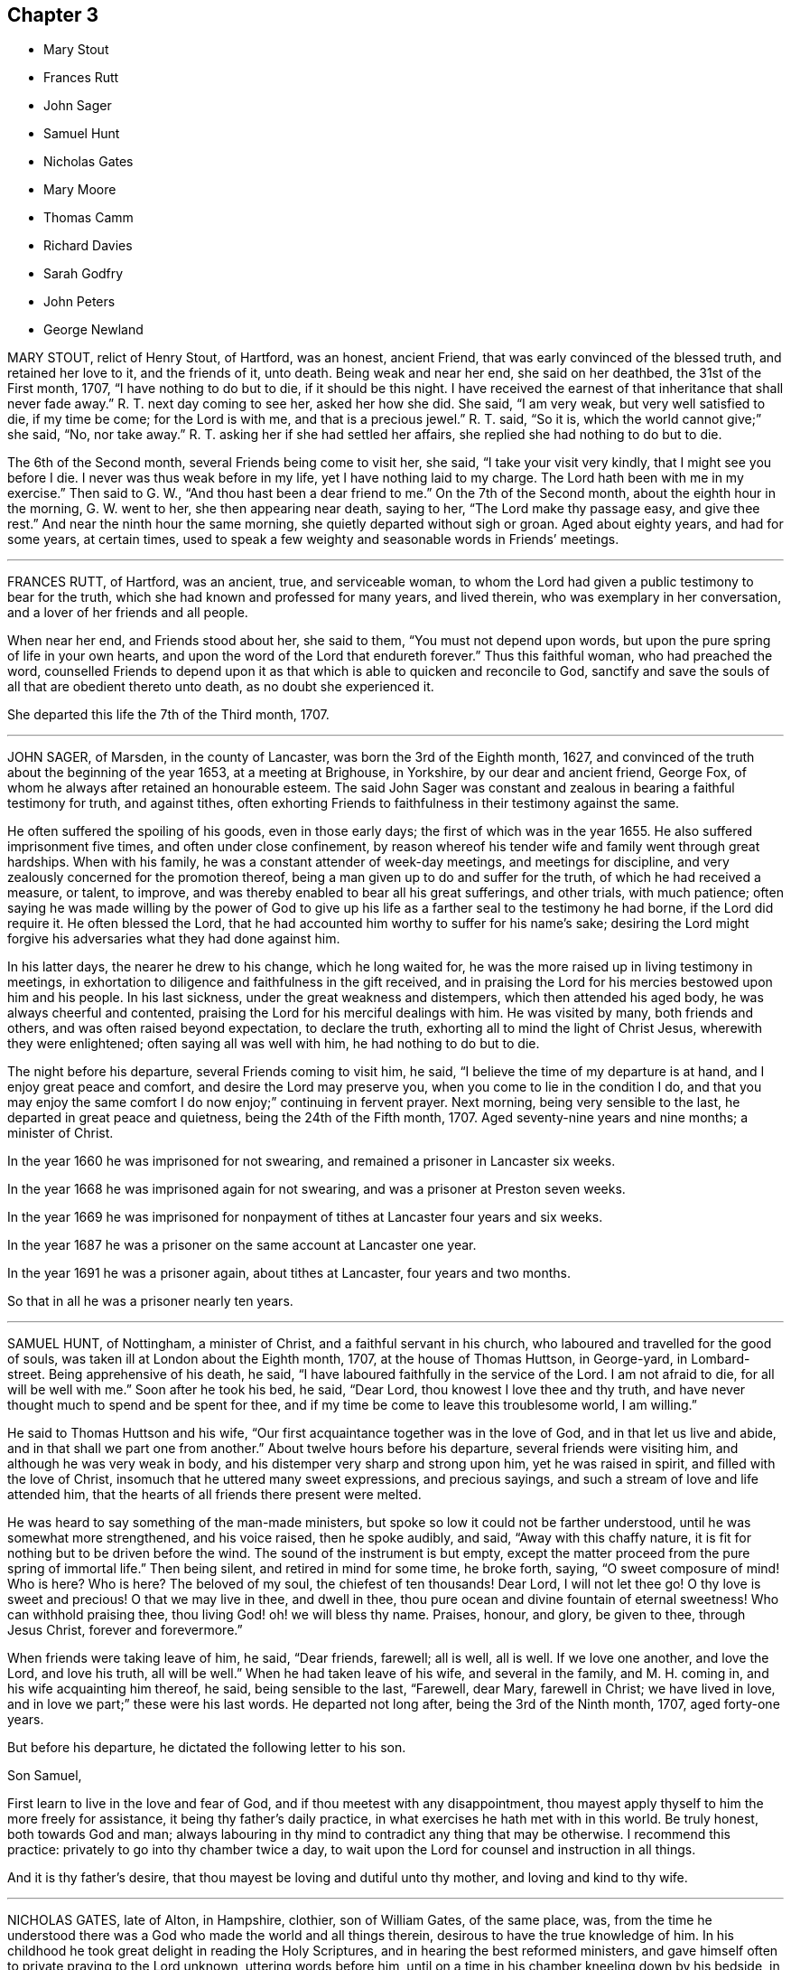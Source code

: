 == Chapter 3

[.chapter-synopsis]
* Mary Stout
* Frances Rutt
* John Sager
* Samuel Hunt
* Nicholas Gates
* Mary Moore
* Thomas Camm
* Richard Davies
* Sarah Godfry
* John Peters
* George Newland

MARY STOUT, relict of Henry Stout, of Hartford, was an honest, ancient Friend,
that was early convinced of the blessed truth, and retained her love to it,
and the friends of it, unto death.
Being weak and near her end, she said on her deathbed, the 31st of the First month, 1707,
"`I have nothing to do but to die, if it should be this night.
I have received the earnest of that inheritance that shall never fade away.`"
R+++.+++ T. next day coming to see her, asked her how she did.
She said, "`I am very weak, but very well satisfied to die, if my time be come;
for the Lord is with me, and that is a precious jewel.`"
R+++.+++ T. said, "`So it is, which the world cannot give;`" she said, "`No, nor take away.`"
R+++.+++ T. asking her if she had settled her affairs,
she replied she had nothing to do but to die.

The 6th of the Second month, several Friends being come to visit her, she said,
"`I take your visit very kindly, that I might see you before I die.
I never was thus weak before in my life, yet I have nothing laid to my charge.
The Lord hath been with me in my exercise.`"
Then said to G. W., "`And thou hast been a dear friend to me.`"
On the 7th of the Second month, about the eighth hour in the morning, G. W. went to her,
she then appearing near death, saying to her, "`The Lord make thy passage easy,
and give thee rest.`"
And near the ninth hour the same morning, she quietly departed without sigh or groan.
Aged about eighty years, and had for some years, at certain times,
used to speak a few weighty and seasonable words in Friends`' meetings.

[.asterism]
'''

FRANCES RUTT, of Hartford, was an ancient, true, and serviceable woman,
to whom the Lord had given a public testimony to bear for the truth,
which she had known and professed for many years, and lived therein,
who was exemplary in her conversation, and a lover of her friends and all people.

When near her end, and Friends stood about her, she said to them,
"`You must not depend upon words, but upon the pure spring of life in your own hearts,
and upon the word of the Lord that endureth forever.`"
Thus this faithful woman, who had preached the word,
counselled Friends to depend upon it as that which
is able to quicken and reconcile to God,
sanctify and save the souls of all that are obedient thereto unto death,
as no doubt she experienced it.

She departed this life the 7th of the Third month, 1707.

[.asterism]
'''

JOHN SAGER, of Marsden, in the county of Lancaster, was born the 3rd of the Eighth month,
1627, and convinced of the truth about the beginning of the year 1653,
at a meeting at Brighouse, in Yorkshire, by our dear and ancient friend, George Fox,
of whom he always after retained an honourable esteem.
The said John Sager was constant and zealous in bearing a faithful testimony for truth,
and against tithes,
often exhorting Friends to faithfulness in their testimony against the same.

He often suffered the spoiling of his goods, even in those early days;
the first of which was in the year 1655.
He also suffered imprisonment five times, and often under close confinement,
by reason whereof his tender wife and family went through great hardships.
When with his family, he was a constant attender of week-day meetings,
and meetings for discipline, and very zealously concerned for the promotion thereof,
being a man given up to do and suffer for the truth, of which he had received a measure,
or talent, to improve, and was thereby enabled to bear all his great sufferings,
and other trials, with much patience;
often saying he was made willing by the power of God to give up
his life as a farther seal to the testimony he had borne,
if the Lord did require it.
He often blessed the Lord,
that he had accounted him worthy to suffer for his name`'s sake;
desiring the Lord might forgive his adversaries what they had done against him.

In his latter days, the nearer he drew to his change, which he long waited for,
he was the more raised up in living testimony in meetings,
in exhortation to diligence and faithfulness in the gift received,
and in praising the Lord for his mercies bestowed upon him and his people.
In his last sickness, under the great weakness and distempers,
which then attended his aged body, he was always cheerful and contented,
praising the Lord for his merciful dealings with him.
He was visited by many, both friends and others, and was often raised beyond expectation,
to declare the truth, exhorting all to mind the light of Christ Jesus,
wherewith they were enlightened; often saying all was well with him,
he had nothing to do but to die.

The night before his departure, several Friends coming to visit him, he said,
"`I believe the time of my departure is at hand, and I enjoy great peace and comfort,
and desire the Lord may preserve you, when you come to lie in the condition I do,
and that you may enjoy the same comfort I do now enjoy;`" continuing in fervent prayer.
Next morning, being very sensible to the last, he departed in great peace and quietness,
being the 24th of the Fifth month, 1707.
Aged seventy-nine years and nine months; a minister of Christ.

In the year 1660 he was imprisoned for not swearing,
and remained a prisoner in Lancaster six weeks.

In the year 1668 he was imprisoned again for not swearing,
and was a prisoner at Preston seven weeks.

In the year 1669 he was imprisoned for nonpayment
of tithes at Lancaster four years and six weeks.

In the year 1687 he was a prisoner on the same account at Lancaster one year.

In the year 1691 he was a prisoner again, about tithes at Lancaster,
four years and two months.

So that in all he was a prisoner nearly ten years.

[.asterism]
'''

SAMUEL HUNT, of Nottingham, a minister of Christ, and a faithful servant in his church,
who laboured and travelled for the good of souls,
was taken ill at London about the Eighth month, 1707, at the house of Thomas Huttson,
in George-yard, in Lombard-street.
Being apprehensive of his death, he said,
"`I have laboured faithfully in the service of the Lord.
I am not afraid to die, for all will be well with me.`"
Soon after he took his bed, he said, "`Dear Lord, thou knowest I love thee and thy truth,
and have never thought much to spend and be spent for thee,
and if my time be come to leave this troublesome world, I am willing.`"

He said to Thomas Huttson and his wife,
"`Our first acquaintance together was in the love of God,
and in that let us live and abide, and in that shall we part one from another.`"
About twelve hours before his departure, several friends were visiting him,
and although he was very weak in body, and his distemper very sharp and strong upon him,
yet he was raised in spirit, and filled with the love of Christ,
insomuch that he uttered many sweet expressions, and precious sayings,
and such a stream of love and life attended him,
that the hearts of all friends there present were melted.

He was heard to say something of the man-made ministers,
but spoke so low it could not be farther understood,
until he was somewhat more strengthened, and his voice raised, then he spoke audibly,
and said, "`Away with this chaffy nature,
it is fit for nothing but to be driven before the wind.
The sound of the instrument is but empty,
except the matter proceed from the pure spring of immortal life.`"
Then being silent, and retired in mind for some time, he broke forth, saying,
"`O sweet composure of mind!
Who is here?
Who is here?
The beloved of my soul, the chiefest of ten thousands!
Dear Lord, I will not let thee go!
O thy love is sweet and precious!
O that we may live in thee, and dwell in thee,
thou pure ocean and divine fountain of eternal sweetness!
Who can withhold praising thee, thou living God! oh! we will bless thy name.
Praises, honour, and glory, be given to thee, through Jesus Christ,
forever and forevermore.`"

When friends were taking leave of him, he said, "`Dear friends, farewell; all is well,
all is well.
If we love one another, and love the Lord, and love his truth, all will be well.`"
When he had taken leave of his wife, and several in the family, and M. H. coming in,
and his wife acquainting him thereof, he said, being sensible to the last, "`Farewell,
dear Mary, farewell in Christ; we have lived in love,
and in love we part;`" these were his last words.
He departed not long after, being the 3rd of the Ninth month, 1707, aged forty-one years.

But before his departure, he dictated the following letter to his son.

Son Samuel,

First learn to live in the love and fear of God,
and if thou meetest with any disappointment,
thou mayest apply thyself to him the more freely for assistance,
it being thy father`'s daily practice, in what exercises he hath met with in this world.
Be truly honest, both towards God and man;
always labouring in thy mind to contradict any thing that may be otherwise.
I recommend this practice: privately to go into thy chamber twice a day,
to wait upon the Lord for counsel and instruction in all things.

And it is thy father`'s desire, that thou mayest be loving and dutiful unto thy mother,
and loving and kind to thy wife.

[.asterism]
'''

NICHOLAS GATES, late of Alton, in Hampshire, clothier, son of William Gates,
of the same place, was,
from the time he understood there was a God who made the world and all things therein,
desirous to have the true knowledge of him.
In his childhood he took great delight in reading the Holy Scriptures,
and in hearing the best reformed ministers,
and gave himself often to private praying to the Lord unknown, uttering words before him,
until on a time in his chamber kneeling down by his bedside, in order to utter words,
he was stopped, and it was said to him in his heart, as he declared and believed,
by the Lord, "`Thou needest not utter words, for I know thy heart and soul`'s desire.`"
So remaining kneeling a while, he arose, but uttered no words.

About the age of twenty-one years,
he came to join with those people in scorn called Quakers,
and was rejected by his father, and became an alien to his father`'s house,
and many times threatened to be cast off, yet he loved his father dearly.
The Lord was more to him than his father, and fitted him for his service,
and gave him a gift of the ministry,
and called him forth freely to preach the gospel of the grace of God,
and made him an experimental witness of the sufficiency thereof.
He laboured earnestly therein in divers parts of England,
to invite all to receive and come under its teachings.
By the power and grace of God, he was supported under, and carried through,
all the trials and exercises, stonings, stockings, reproachings, imprisonments,
and spoiling of goods he met with for the truth`'s sake, and his testimony thereto.

He was religiously exemplary in his family, and among all where he travelled,
preached sound doctrine, lived a holy life, was just in his dealing,
diligent in his calling, a tender husband, a loving father, a kind friend,
a good neighbour, a follower of peace, delighted in hospitality, sought unity,
and laboured to preserve it in the bonds of peace.
He was diligent in attending meetings, both First-days and other days,
and in the service of quarterly and monthly meetings, and in taking care of the poor,
and was greatly blessed of God.
This servant of Christ being taken ill the 10th of the Tenth month, 1707,
the first thing he expressed his care for, was the church,
and to have friends preserved in unity,
saying he was well satisfied with the Lord`'s dealing with him.

"`He hath been a good God to me all along, and hath let me live to good old age,
and been my support from time to time, and is so in this present exercise.`"
Another time he said, "`My days are expiring apace;
but I have lived to see the goodness of the Lord in the land of the living.`"
He then expressed his love to his wife in a very tender, affectionate manner,
and prayed to the Lord that he would bless and preserve her and his children to the end,
desiring they might live together in love, and watch over one another therein.
He said he did not know, if he had his time to live over again, that he could die better,
having the evidence in himself of well done; yet he said,
if the Lord did see fit to restore him,
and he could be an instrument to gain more souls to God, he could be glad;
for that was his great joy,
when he considered how he had spent his time in the Lord`'s service.

This honest, zealous old man gave good advice to many that came to see him,
and for their children, laying a charge upon such friends as had them,
to keep their children to the plain language,
and to bring them up in the fear and admonition of the Lord;
and admonishing his own children to do so by their children,
and to ask them questions for opening their understanding,
that they might know what God is, and where he is to be found,
and to do thus while they are young and tender; and said, "`Oh! that men,
especially young men, did know the comfort of living a sober life.`"
A neighbour coming to visit him, asked him how he did; he replied, "`Weak,
and am going apace out of this troublesome world,
to a place where there is neither sorrow nor trouble.`"

After this, he said, "`Friends were formerly known by their fewness of words,
and keeping to their word in their dealings.`"
He very often desired Friends to keep to plainness, both in habit and speech,
warning his daughter Deborah present, and his wife, to watch over her children,
to keep them out of pride, saying, "`There is scarcely a worse weed than pride.`"
A while before he died, he said,
"`The door of entrance is open into the kingdom;`"
into which it is not doubted but he is entered.
He departed the 21st of the Tenth month, 1707, aged about seventy-four,
convinced about fifty-two years; and was honourably buried on the 24th,
in Friends`' burying-ground at Alton,
after a very solemn meeting of many Friends and others,
and left his wife twenty-one children and grandchildren.

[.asterism]
'''

MARY MOORE, late wife of John Moore, of Eldworth, in the county of York,
daughter of Thomas Camm, was seized with sickness,
which continued upon her about three months, which she bore with much patience,
often saying she was well content with the will of God.
Her dear father being then from home in the service of truth,
her husband divers times asked her if he might not write to her father,
to acquaint him with her weakness, and to desire his return home.
She answered she should be right glad to see him,
but she would not have his service hindered upon her account,
hoping when that was over he might return in due time to see her.

Accordingly, upon the 30th of the Sixth month, 1707, he got to Eldworth,
and found his daughter very weak;
but the surprise of joy to see him had liked to overwhelm her spirits,
so that for a time she could not speak to him.
In a little time she got over it,
and expressed her great joy and satisfaction to see him, saying,
"`Now the Lord hath answered my desire; and now I leave all to his wise disposing,
whether life or death.`"
She continued pretty easy, still, and resigned; and about a week after she grew worse;
but said to her father, "`I am resigned to the will of God, and gathered out of care,
touching visible things; only some fear is upon my mind touching my eldest son,
that it will prove to his harm to be schooled where he now is, therefore,
I desire he may be removed to some good place and school.`"

This was promised her should be done as speedily as well could be;
at which she seemed contented and easy.
She often signified her resignedness to the will of God,
praying to be endued with patience to the end of her race:
and the Lord was pleased to hear and answer.
She bore all her long exercise with great patience.
On the 12th of the Seventh month, though much weakened,
she was opened and strengthened to speak very strongly, which was written down, viz.:
"`Oh! what a blessing have I enjoyed in this my quarter of a year`'s weakness.
It has been the best and most sweet, pleasant, and profitable time of all my life.
I have seen the end of all worldly enjoyments.
Although I have a kind father, a loving husband, and dear babes, yet I can freely, yea,
heartily, with all my heart, leave all to be with Christ my Redeemer, my Saviour,
and the beloved of my soul.

Oh! he hath been near me, yea, with me day and night.
He hath so drawn me, and won upon me, with the cords of his love, taking me by the hand,
and opening his arms to receive me into his bosom, that I am overcome with his love.
Very gentle has his hand been upon me;
and he hath blessed me with great contentment and patience.
I am freely resigned up to the will of my God.
As for my poor babes, I commit them to the Lord who gave me them.
They have also two good fathers, who will take care of them,
where I can leave them freely; only I desire thee, father,
to take care of John`'s schooling and education,
and get him apprentice to some good Friend at Bristol, or elsewhere, as thou seest fit.

All my care I have cast upon God, and upon thee, my father and my husband;
so that I am easy.
Blessed be the Lord for this good and precious time,
wherein I am freely devoted to his will, and right glad to leave this troublesome world,
having the earnest of that eternal glorious redemption,
through my blessed Lord and Saviour, Jesus Christ.`"
Then calling her children one by one, charged them, saying, "`Fear God,
dwell in love one with another,
and be sure obey your father;`" then blessing them particularly in the name of the Lord,
and committing them all unto him.

When she parted with her youngest babe, she kissed her, and said,
"`They tell me that thou, poor lamb, wilt have the greatest loss of me;
yet as I have cast all my care for you upon the Lord, I am easy,
and leave you to his protection and divine providence, who gave you all to me,
who never fails those that trust in him, being a tender Father,
both to the fatherless and motherless children.`"
To her eldest son John she farther added, "`I have been a tender mother to you,
and now must leave you.
Therefore, dear child, observe the counsel and advice of thy dying mother,
write them down, and imprint them in thy mind.
First, I charge thee to fear and remember God thy Creator in the days of thy youth.
Refrain all evil company; be sober and attentive to all good counsel;
let not thy mind go roving after foolish toys,
and do nothing but what is good and commendable;
and then thou wilt not need to make any excuse or lie;
for a lying tongue is an abomination to the Lord.
Read, and remember what wise Solomon saith will be the portion of such
as despise or neglect the good counsel of father or mother,
and thereby do evil in breaking God`'s command, to obey father and mother.

Oh! dear child, consider of these things, and be wise: God Almighty bless thee,
and you all, and preserve you out of all evil.
This is the one great thing that I desire for you; not to be great in the world,
which hurts many; but to be great in virtue and godliness,
which has the promise both of this world, and that which is to come.`"
Then she lay still some little time, desiring all might leave the room except Anna,
her husband`'s eldest daughter,
betwixt whom and her there had been a great endearedness and strong bond of love.
After some time her father, Thomas Camm, coming into the room again,
and hearing her and her daughter Anna in discourse, sat down out of her sight,
and heard her say to Anna, that she left her as a mother to her motherless children;
bidding her call to mind how she and her two younger sisters, by Providence,
fell under her care when very young,
and how she had faithfully discharged her trust in tender care over them;
and she desired no better for hers than she had done for them,
when they could not do for themselves.

Anna then tenderly telling her mother, she hoped that they, viz., her children,
should want nothing that was in her power to do for them,
she being sensible of the strong obligation of duty she was under,
and so they left things.
After some time, she said, "`What a comfort and joy it is,
to be so near the end of this troublesome world.`"
She was always very glad of friends`' company in visits and little meetings,
which at several times were kept in her chamber, which, she said,
were to her great refreshment; the last was the evening before she died; after which,
she said, "`This is likely to be the last.`"
Next morning she said, "`This night, and a little part of next day will finish here.`"
That night she had very sharp pangs, hard for her father and others to hear;
so that he left the room once or twice, but could not stay easily in or out;
and an exercise or concern came upon his spirit, to pray to the Lord for her;
and the Lord was pleased to hear the supplication that was put up;
so that she had no more such sharp pangs,
and finished her course here on the 15th of the Seventh month, 1707:
and it is not doubted but she is at rest with the Lord.

She was decently interred in her husband`'s burying-place at Eldworth,
on the 17th of the same month, being her birthday, and also her marriage day, and,
had she lived to that day, her age would have been thirty-eight years.
The loss of her was greatly lamented, not only by her relations and nearest friends,
but neighbours, both poor and rich, her loving, innocent,
and wise conduct and deportment having gained her great
respect amongst persons of all sorts that knew her.
Oh! that many in observing and following her pious example,
may be stirred up more and more to seek after virtue and godliness,
and thereby purchase to themselves a good name, as she has done,
through love and obedience to the Lord Jesus Christ,
is the chief design in publishing these lines.

[.asterism]
'''

THOMAS CAMM, late of Camsgill, in the county of Westmoreland, was born in the year 1641,
of honest, religious, and godly parents, was well educated,
and from his childhood inclined to be religious, and sought after the best things.
He delighted in the company of the best, or most religious sort of people;
and in his tender years the Lord was pleased to visit
him with the light of the day springing from on high,
and thereby convinced him of his blessed and unchangeable truth;
even in the morning of the day, to these latter ages of the world;
and after some time called him forth into the work of the ministry,
for which the Lord fitted him.

Being thus visited and called of God,
he counted nothing too near or dear to part with for truth`'s sake;
but left all to follow the Lord,
and with his whole strength and substance was given up to serve him,
and faithfully to do the work he was called to.
The Lord who had called him to such a great and glorious work,
as preaching the everlasting gospel, did fitly qualify him for the same,
pouring forth upon him of his holy spirit, and endued him with divine wisdom,
whereby he was made an able preacher of the word of life to many,
and could divide it aright, according to the states of the people.

As he was thus called and qualified,
so he was diligent and laborious in the work of the Lord in many parts of this nation,
and was made instrumental to convince and establish many in the way of truth.
His doctrine was sound, and his delivery powerful;
and though his testimony was not with the enticing words of men`'s wisdom,
yet it was in the demonstration of that divine power,
which reached the witness of God in the hearts of the hearers.

Great and many were the sufferings he met with,
and he very patiently bore and went through them, of many sorts and kinds,
as imprisonments, spoiling of goods, mockings and scoffings from those without,
and suffering among false brethren.
In all which he stood firm and faithful in his testimony for truth,
approving himself a true follower of Jesus Christ,
suffering joyfully for his name`'s sake, who had counted him worthy, not only to believe,
but to suffer for him.
As he was a man wonderfully endued with heavenly and divine wisdom,
so he was a man of great humility,
very much labouring for love and unity amongst brethren,
and where any thing appeared tending to a breach of it,
he always used his utmost endeavours to put a stop thereto,
approving himself to be a man of peace, and always laboured for it,
both in the church and also amongst all sorts of people.

He was a man beloved of God, and by all good men who knew him.
He was a nursing father to many,
encouraging everything that was good in the least child;
but very zealous against every appearance of evil;
especially against that which in any wise tended to the laying
waste of that testimony which the Lord required his people to bear,
being zealously concerned to keep his testimony clear in every branch of it.
He was a man well qualified for discipline, and laboured very much to promote it,
for the encouragement of those who were weak,
and to bring to judgment those that were loose, and would let their testimony fall.
He was very zealous against that antichristian yoke of tithes,
and though he suffered very much on that account, yet he stood faithful to the last,
and rejoiced in his sufferings upon that and all other accounts for truth`'s sake.

Though in the latter part of his time he was attended with much bodily weakness,
which through his many hard labours, travels, and sufferings, was come upon him,
yet such was his zeal for truth, and love for the friends of it,
that he was willing to spend his time and strength for and in the service of truth,
which he faithfully performed, to the comfort and edification of the churches of Christ.
On the 17th of the Eleventh month, 1707,
having been in the love of God to visit several meetings in the upper end of Lancashire,
Westmoreland, and the west of Yorkshire, he returned to his son John Moore`'s,
at Eldworth, and that very day it pleased the Lord,
by a gentle hand (as he phrased it) to bring his old distemper upon him.

After some few days it grew more violent and hard upon him;
he bore it with much patience,
and continued in a weakly distempered state of body for five or six weeks,
taking very little natural food, nor getting much sleep or rest at nights;
yet could walk up and down his chamber, and was always pretty cheerful,
and freely resigned to the will of God, often saying,
"`I neither desire to live nor to die, but am well content,
however it shall please the Lord to order it;`" farther saying, "`If the Lord see meet,
or have yet any farther service for me to do, it is easy with him to raise me up again;
but his will be done, I am very well content, I bless the Lord.`"

Near the conclusion of his days, he said, "`I have great peace and satisfaction,
in that I have done the will of God.
I do not know that I have much more to do, the time of my departure seems to draw nigh;
but I am well satisfied.
I bless the Lord, I can say with the Apostle, '`I have fought a good fight;
I have finished my course; I have kept the faith,
henceforth there is laid up for me a crown of righteousness, which the Lord,
the righteous Judge, shall give me at that day, and not to me only,
but to them also that love his appearing.`'`"

One day, he being alone in his chamber, his son John Moore came and sat down by him,
and asked him how he did; he answered,`" I am but weakly of body,
but strong in the inner man, blessed be the Lord,
who hath been my support and strength hitherto.`"
He then farther said, "`I have been pondering in my mind,
and meditating of the wonderful and unspeakable mercies and loving-kindnesses of God,
to me extended all my life long, even to this very day; that I, such a poor, weak,
feeble creature, should be enabled to hold out, and go through those many trials,
travails, sufferings and exercises, both inward and outward, of various kinds,
that have fallen to my lot.
It has indeed been the Lord`'s doing,
who is and has been all along my buckler and my shield,
he shall have the praise and the glory of all, for he alone is worthy of it,
forever and forevermore.`"
His distemper continuing, and his bodily strength growing weaker,
so that there was little likelihood of his recovery,
he gave very plain and distinct directions concerning his burial,
as one not much concerned at his approaching departure.

Being grown so weak he could not well go alone, without some little support,
one evening as he was walking over his chamber floor,
leaning upon his son J. Moore`'s arm, his legs trembled under him,
which he observing, said, "`Dear John, when the pillars of the house begin to tremble,
there is feeble work.
But then, blessed are they who, when this earthly tabernacle is ready to be dissolved,
do assuredly know that they have a habitation eternal in the heavens,
whose builder and maker the Lord is; of which, for my part,
I bless the Lord I am well satisfied.`"

About a week before he died,
several of John Moore`'s children being in the room with him, he said to them,
"`Now I think I must leave you.
If the Lord had seen meet to spare me a little longer,
I might have been of service to you in counsel and advice; but the Lord,
the great and wise counsellor, as you have your eye to him above all things,
will not be wanting to you in counsel.
I love you entirely, and the blessing of the Almighty rest upon you, if it be his will.`"
He several times spoke concerning Esau; one time he said,
"`Esau`'s mount was in part consumed and consuming,
yet there were branches still remained;`" and said,
"`The Lord lay it waste more and more.`"
Another time he said, "`Faith and patience, hope and charity, are excellent virtues;
the Lord, if it be his will, endue his children and people more and more therewith.`"

When he was grown so very weak that the getting his
clothes on and off was somewhat difficult and troublesome,
he one time said to those about him, "`Dear children,
you have a great deal of trouble and exercise about me, the Lord be your reward;
but you shall see a little time will put an end to all these troubles,
and a happy end it will be for me, I doubt it not at all.`"
Another time, being some days before he died,
John Moore`'s eldest daughter standing by him, he took her by the hand, and said,
"`Dear Anna, the Lord will reward thee for thy care and pains about me.`"

Seeing her affected with sorrow,
as well she might be for the approaching loss of so near and dear a friend,
he farther added, "`Death will not be said nay; but it will be well with me,
the enemy cannot touch me.
The Lord who hath been with me,
and hath borne up my spirit through and over all
the various exercises and trials of my time;
he will be with me to the end; there is no doubt of it.`"
One time lying upon his bed, in a sweet and heavenly frame of mind and spirit, he said,
"`I have served the Lord in sincerity, with all my heart, and with all my soul,
and with all my strength; hallelujah, hallelujah, hallelujah.`"
And so went on praising and magnifying the Lord,
to the melting and tendering the hearts of all present.

Afterwards he said to John Moore, and some others who were with him,`" Bear me record,
I die in perfect unity with the brethren;
my love is as firm and true as ever in our Lord Jesus Christ,
the author of our salvation.`"
When grown very weak, being asked how he did, he would say, "`Weak of body,
but strong in the Lord;`" saying also, "`In Abraham`'s bosom there is sweet repose.`"
He divers times spoke of the efficacy and virtue of the wine of the kingdom;
and about two days before he died, he seemed to be faint,
and J. Moore gave him a little wine to sup, thinking it might refresh him,
but his stomach could not bear it.
Then looking pretty cheerfully at J. Moore, he said, "`Dear John,
thou seest these things will not do; but one cup of new wine in the heavenly kingdom,
with my dear and blessed Lord and Saviour Jesus Christ, will make up all.`"
His strength decaying very fast, he for the most part lay very still and quiet,
as one waiting for his dissolution, not saying much, unless when spoken to,
and then would answer very sensibly to what he was asked.

On the day he died, he was desirous to be helped out of his bed,
but seeing how very weak he was, he was put off for some time; but he still urged it.
J+++.+++ Moore told him, he doubted he was so weak he could scarcely bear it without fainting;
but those with him told him, they were willing to help him the best they could.
To which he replied very cheerfully, "`That is enough: I hope the Lord,
that has been my help in many straits and difficulties, will also now help me.`"
So his clothes were got ready, and by degrees got most of them on;
but before they had quite done, he was likely to faint:
so they sat him down on the bedside, and supported him a little.

After a while he somewhat revived, and looking about him,
he saw J. Moore`'s youngest child, betwixt two and three years old,
standing before him a little way off, and he beckoned with his hand,
that she might come to him, and with a little help he set her upon his knees,
and affectionately kissing and embracing her, he said, "`God Almighty bless thee.
The God of Abraham, of Isaac, and of Jacob, bless thee, and make thee happy,
if it be his will.`"
Then after a little time they got his clothes something better on,
and set him in his chair, where he sat a pretty while; then growing weary,
he desired to lie down upon his bed, which he did, and after a little time,
he was perceived to weaken very fast.
He lay still and quiet, not saying any thing that could be heard or perceived;
but drawing his breath sometimes quicker and sometimes slower,
yet without the least disturbance, or stoppage of phlegm.
He continued so for the space of about six hours;
then stretching himself forth upon his bed, he departed this life without sigh or groan,
as one falling into a deep sleep, on the 13th day of the First month, 1707,
betwixt the hours of eleven and twelve in the night, being aged sixty-six years,
nine months, and ten days.

Thus, having fought the good fight, and finished his course well,
he laid down his head in peace with the Lord, and is freed from all his sufferings,
sorrows, and afflictions here, and entered no doubt into the kingdom of eternal glory,
forever to live, and magnify, and praise the great God, world without end.
On the 15th of the same month, his body was removed from Eldworth in Yorkshire,
where he died, to his late dwelling-house at Camsgill, in Westmoreland,
and on the 16th of the same month was carried in
a solemn manner to Friends`' burying-place at Park-end,
in Preston-Patrick, being about half a mile from Camsgill.
It was accompanied thither by several hundreds of people, both of the neighbourhood,
and also many friends out of divers of the adjacent counties,
and was there interred in a decent, Christian manner,
there being a general appearance of sorrow in those present
for the loss of so good and serviceable a man.

The corpse being interred, all, or most that were there, drew into the meetinghouse,
and had a precious edifying season together, the powerful living presence of the Lord,
in an eminent manner, overshadowing the assembly,
to the tendering and affecting many hearts.
Divers testimonies were then borne,
to the sufficiency of that universal principle of divine light and grace,
which is given to be a teacher and a leader to all mankind,
and is become the teacher and the leader of all those
who are willing to be taught and led by it.
But it is, and will be, the condemnation of all those who are disobedient to,
and rebel against it, whilst they continue in that state.

Also divers testimonies were borne, concerning this our dear friend, deceased,
as to his faithfulness, care, and labour of love in serving God`'s heritage;
as also with respect to the many trials, travels,
and deep exercises that he had faithfully gone through in his day and time,
upon truth`'s account;
all which he was enabled to perform and go through
by the power and assistance of that divine grace,
and holy spirit of God, which he still accounted his buckler and his shield,
his bow and his battle-axe, and by and through which, he was what he was,
and to which alone, and not to him as man, the praise and glory of all was attributed.

So friends having cleared themselves of what was upon their minds, the meeting broke up,
and friends parted with hearts deeply affected,
and filled with the love and goodness of God,
which had been plentifully shed abroad amongst them that day; praises, honour,
and glory over all, be given unto God, and to the Lamb,
who sits with him upon the throne, who is worthy forever, and forevermore.
Amen.

[.asterism]
'''

RICHARD DAVIES, of Cloddiecochion, in Montgomeryshire, by trade a felt-maker,
was convinced of the blessed truth about the year 1657,
and became faithful unto the Lord, through the power of it,
and thereby was made a minister of the word of life,
and was concerned freely to preach the gospel of salvation.
He was endued with spiritual gifts,
and serviceable in the exercise thereof in the churches of Christ,
both with respect to his sound doctrine and exemplary conversation,
and diligence to serve the widow and fatherless, and was fervent in prayer.

His last sickness was but short, for he was taken ill on the Sixth-day of the week,
and died on the First-day of the next following.
Some Friends of Dolobran meeting came to him,
and they had a meeting with him in his bed-chamber,
and he desired them to pray to the Lord, that he might have an easy passage, saying,
"`The fervent prayer of the righteous the Lord will have a regard to.`"
But his pain continuing upon him, the next day, being the 22nd of the First month, 1708,
about the ninth hour in the morning, he departed this life, and had an easy passage,
as it were in a sleep, having often said he must sleep his long sleep.
His body, on the 25th of the same month,
was accompanied by a considerable number of Friends and other people,
to the burying-place near his own house at Cloddiecochion, and there decently interred,
and no doubt but his soul is at rest with the Lord.

Aged seventy-three; a minister about forty-five years.

[.asterism]
'''

SARAH GODFRY, wife of Benjamin Godfry, of Chipin, near Buntingford,
in the-county of Hartford, daughter of George and Sarah Robins, of Sandon,
in the said county, was one who loved truth in her young years,
and with a tender heart did seek the Lord often, both in and out of meetings,
and was very watchful over her words, lest she should offend the Lord,
or give an evil example to others.
She was obedient to her parents, and tender to her brethren and sisters,
and would give them good advice.
After she was married, and had children, she was concerned for them,
and desired a meeting at her house, for the good of her neighbours, which was had;
at the conclusion of which she spoke with a loud voice, and said,
"`Ever blessed and praised be the name of the Lord for this
blessed opportunity;`" which much affected the people,
knowing her great weakness.

She also expressed her willingness to die, and leave husband and children,
to go to the Lord; and then she said, "`Blessed, praised, honoured, renowned, magnified,
and glorified be thy name, for thou art worthy of all blessing, praise, glory,
and honour, for thou art a merciful God.`"
After this manner she lay praising the Lord for some time.
A neighbour coming in, who was not called a Quaker, seeing her in such a heavenly frame,
spoke with tears, "`She will not leave her fellow behind her:
she will reap the fruit of her doings, joy unspeakable, and full of glory.

"`What a mercy,`" adds the neighbour, "`it is,
the Lord lays no more upon her than he gives her patience to bear.`"
She answered, "`The Lord is very good to me, what a great mercy it is,
that I am so willing to die; what a comfort it is, over what it would be,
if I was in great distress.
I feel no condemnation.`"
She desired her mother to hold her hands as she sat in her chair, "`for,`" said she,
"`I think I am going, and I feel great peace.`"
Her mother seeing her in such a still, comfortable condition, sat a while very still,
and after she said, "`Lord, Lord, receive my soul,`" and so departed like a lamb,
in about a quarter of an hour.

[.asterism]
'''

JOHN PETERS, of the parish of Minver, in the county of Cornwall,
about the 26th year of his age, received the knowledge of the blessed truth,
and joined in profession with the people called Quakers.
Being zealous and faithful to the Lord, he bestowed upon him a gift,
and called him into the ministry of the word of life,
in which he was diligently exercised for many years,
and laboured in the work of the gospel of Christ
freely and faithfully to the end of his days.
He was a good example in his life and conversation, and careful so to walk,
that the ministry might not be blamed in any thing by him,
being endued with the spirit of wisdom and understanding.
He travelled much, not only in the county where he lived,
but frequently in the south and western counties of England, and some parts of Wales;
and as he was well known, he was well received by the faithful.

When he thought he was near expiring, he got himself raised in his bed, and said,
"`It is the Lord`'s great mercy,
who in the midst of the pains and anguish that attend our bodies,
gives us resignation of mind to his divine will.
This may be soon spoken of; but it is sweet to come to the living experience of it,
and God hath mercifully given me this resignation and quietness of mind,
in which I have peace, notwithstanding the weakness and pains I lie under.`"
Then observing some young people about his bed,
he counselled them to keep low in the fear of the Lord,
not to seek to themselves great things, nor to post after the riches of this world;
though a moderate care, within the bounds of truth, was allowable.

But he spoke against extending our desires that way,
to the forgetting the work of religion, and the preparation for our latter end;
"`For,`" said he, '`a little, with God`'s blessing, will suffice.`"
He sweetly enlarged on the benefit of his blessing,
and the difference between those who enjoyed it and those who were cursed, adding,
"`In my young years I had a belief raised in me, that if I lived in the fear of God,
neither I nor mine should ever want: and it hath been all along confirmed to me.`"
He said farther, "`My heart is full of the love of God,
and the sting of death is taken away.
It would indeed be sad, at such a season of languishing,
to have a load of sin on the soul.`"
Many other seasonable counsels he then gave, that are not noted.

Another day he said to Friends present,
"`We have cause to be thankful to God for making known to us his truth.
I am evidently satisfied that the way the Lord hath brought us into,
is the way of truth.`"
He spoke of the necessity of living in obedience to it,
that it might be a cross to our wills and bridle to our tongues, and a stay to our minds.
He also said, "`Wait for wisdom and direction from the Lord,
to enable for such services as he requires;`" saying that the strength
of man`'s parts was not sufficient to do the Lord`'s work.
He counselled that love might be the principal motive in all public concerns,
and therein to rebuke, to exhort, and to counsel; and if, in those labours,
we meet with cross and peevish spirited people, that care might be,
not to suffer the same spirit to sway us; but to overcome the evil with good, saying,
"`I have nothing in appearance but death before me; but am well satisfied,
however the Lord deals with me; for,`" said he, "`I am sound in mind,
through the Lord`'s mercy, and have abundance of ease.
I am not afraid to die.
The sting of death is taken away;`" for which he praised the Lord.

Some of his relations being desirous he should try another doctor, he said, "`Be quiet,
be still; if the Lord see meet to lengthen my days, he can soon heal my malady;
if otherwise, I am content; for,`" adds he, "`it is no small comfort to me,
that I did not hearken to the persuasions of some
that would have me go from one doctor to another;
my confidence is in him who is alone the physician of value.
If the Lord hath any further work or service for me to do, he can heal me; if not,
I have done with this world.`"
When near his end, he said to his wife, as he had often before,
"`Mourn not for me when I am gone.
I am waiting for my change, desiring to be dissolved; death is not fearful,
the sting is taken away.`"
He often cried to the Lord for a blessing on his son,
whom God had left him of ten children, and said, "`I desired,
before ever God gave me a child,
they might rather be taken off in the innocency of their days,
than live to dishonour him.`"
So, in the fear and favour of God, he departed this life, the 11th of the Seventh month,
1708.

Aged about sixty-three; convinced about thirty-seven;
and a minister about twenty-five years.
He was also a prisoner several years for his testimony against tithes,
and for refusing to swear, in obedience to Christ`'s command.
His body was interred the 13th of the said Seventh month,
in Friends`' burying-ground at Minver,
being attended thither by a numerous company of Friends, relations, and neighbours;
and sundry testimonies were borne to the light, life, and virtue,
wherewith God had beautified our friend, while he abode amongst us;
as also to the necessity of holiness and obedience,
that those who succeed him might come to die the death of the righteous,
and that their latter end might be like unto his.

[.asterism]
'''

GEORGE NEWLAND, son of George and Susannah Newland, of the city of Dublin, clothier,
was an orderly and dutiful child, and sought the Lord in his young and tender years.
When he was drawn or persuaded by his schoolfellows to play, or be wild,
he afterwards would be under such trouble in himself,
that he would weep and mourn in the night season.
When about ten years of age, he desired he might be sent into the country,
and retire from his companions in the city.
So in a while his parents sent him into England, and boarded him at Eleanor Haycock`'s,
widow, near Sanky, and he went to school to Gilbert Thompson, at Sanky, in Lancashire.

About the age of eleven or twelve years,
the Lord concerned him to give testimony to the truth, calling him into the ministry,
in which he was faithful, and travelled in the work thereof,
and in the exercise of that gift the Lord had bestowed upon him,
in the provinces of Leinster, Ulster, and Munster, in Ireland.
Being endued with a good understanding, he was not rash to utter words,
without the help or motion of God`'s Spirit;
so that his testimony and ministry were not only instructing but edifying;
and being an innocent youth, was beloved of faithful friends because thereof,
and his exemplary conversation,
which was according to the holy doctrine of our Lord Jesus Christ.

Between the age of eighteen and nineteen years, he was visited with lingering sickness,
and his mother asked him, after some time, whether he thought he should recover;
to which he then answered, he did not know, but if it was the Lord`'s will,
he had rather die than live; but said he durst not desire it, adding,
although his time had been short in the world,
he had gone through a great deal of exercise and trouble,
that none knew but the Lord alone.
Another time he said to his mother,
"`I have felt more of the Lord`'s love to me since I was sick, in a wonderful manner,
than ever before.`"
Again said, "`I strove to serve the Lord in my health, and now I reap the benefit of it.
I can look forward, and that is a mercy.`"

Being frequently comforted in spirit, and filled with the love of God, he would say,
"`Oh! if the earnest be so precious, what will the fullness be.`"
When weak in body, he was strengthened in spirit,
and enlarged to praise and magnify the Lord;
and he was opened to give good counsel and advice to his brother Isaac,
taking him by the hand, kissing him, saying, "`I love thee dearly;
be sure thou fear and serve the Lord, and be obedient to thy parents;
for though thou be young and strong now, yet thou knowest not how few thy days may be.
I speak to thee in love, remember my dying words when I am gone;
and that it will be enough in a dying condition, to bear the pain and affliction of body,
without having a troubled conscience;`" and therefore encouraged him to well-doing.

Much was spoken by him to his sister Elizabeth, whom he called also, and kissed her,
and tenderly desired her to love and fear the Lord, and be dutiful to her parents;
and in like manner to his sister Lydia, saying, he hoped she would be an honest woman;
and said, "`In my health, when I went to bed, I did meditate and think upon the Lord,
and now in my sickness I find the benefit thereof.`"
Then tenderly acknowledging the love and care of his parents towards him, said,
"`If I live, I can never make you amends for your trouble and care over me.`"

A few days before his death, he said unto his mother,
"`I love thee dearly;`" and saluting her, said,
"`I hope the Lord will reward thee for all thy trouble and care over me,
and I hope we shall meet shortly, where we shall never part again.`"
Some hours before his departure, being overcome with the goodness of God,
he was enabled to praise and celebrate his name, saying with admiration, "`How good,
Lord, art thou to me!
I am not worthy of the least of thy mercies and favours;`"
and continued to praise the Lord in such manner,
that all that were in the room were reached and affected,
and broken by the power of God that attended him, during that season.

His uncle John coming to take leave of him, seeing him in this condition, yet near dying,
said he would not leave him till he saw him in his grave;
although he had intended before to go home to his dwelling that was in the country.
He was tendered to see him in such a frame of mind;
though not a frequenter of the meetings of those called Quakers,
but said he was satisfied this youth was going to his heavenly rest.
That night he was earnest with his mother to lie down and get some rest;
but after a little while called for her again, and said, "`My dear mother,
take it patiently, for thou mayest rejoice that I am going.`"
He dcsired all to be quiet and still;
and sent several times to see what hour it was by the clock;
and being sensible his change was near, settled his head to the pillow,
and quietly departed this life, like an innocent lamb, on the 24th of the Eighth month,
1708, about the 2nd hour in the morning, and was buried the 26th of the same month,
in Friends`' buryingplace, near Dolphin`'s Barn,
being accompanied to the grave by many friends and neighbours.
Aged near nineteen, and a minister about six years.

This testimony was given by his friends in Dublin concerning him,
which I thought meet here to insert.

It pleased the Lord to favour this youth with a gracious visitation,
even in his childhood, and so to prepare him for his service, whereunto he appointed him,
that there appeared deep impression of a concerned mind,
for the good and eternal wellbeing of his soul.
As he grew in years, he apparently grew in grace, and in the knowledge of God,
and his son the Lord Jesus Christ;
so that the Lord was pleased to put him into the ministry.
Although young, he being sensible of the appearance of the Son of God in his heart,
did deliver his testimony with a good understanding,
not being forward or rash to utter words;
but waited for that which is the fountain of all true ministry, viz.,
The help of the Spirit of God, that enables God`'s ministers to speak to the edifying,
and instructing, and building up of one another in the love of God.

This being the concern of this innocent youth,
made him to be beloved of faithful friends who knew him; and the more,
because his conversation agreed with his doctrine.
He went abroad sometimes to visit friends in this province of Leinster,
and was also in Ulster and Munster provinces,
and friends had generally a love and respect for him,
and there would commonly be great meetings where he was,
both friends and others admiring the Lord`'s dealings with him, in his tender years,
being but twelve years old when his mouth was first opened in meetings,
in a testimony for God.
We have a great loss of him, he being such a good example to our youth, both in that,
and also in his conversation;
too few being willing to follow him in that true nearness of walking with God, as he did;
but love liberty to the flesh and will, that works not the righteousness of God,
but brings trouble and grief on those who are concerned
for the well-being of their immortal souls;
which this youth was careful to avoid.

His behaviour was more like a man of gray hairs, than one not attained to nineteen years,
being not desirous of long life in this world, as he used to express sometimes;
but rather that he might do his day`'s work, being ready and prepared,
when the Lord was pleased to call him hence, to have a portion and lot in God`'s kingdom,
of that life and peace that are everlasting.
When he was visited with the sickness of which he died,
which continued on him about a quarter of a year,
he bore it with much patience and resignation to the will of God, and very cheerfully;
which was comfortable,
both to his parents and friends who visited him in the time of his illness.

Before his departure,
he was concerned to advise and counsel his brother and sister to fear and love God,
and be dutiful to their parents, etc.
And though it is our loss, to have such an one taken from us,
we believe it is his gain to be removed from where trouble and temptations attend,
to where the wicked cease from troubling, and the weary are at rest.
From our meeting in Dublin, the 19th of the Second month 1709.

Signed in behalf of the said meeting, by

Amos Strettell, Richard Sealey, George Rook.
